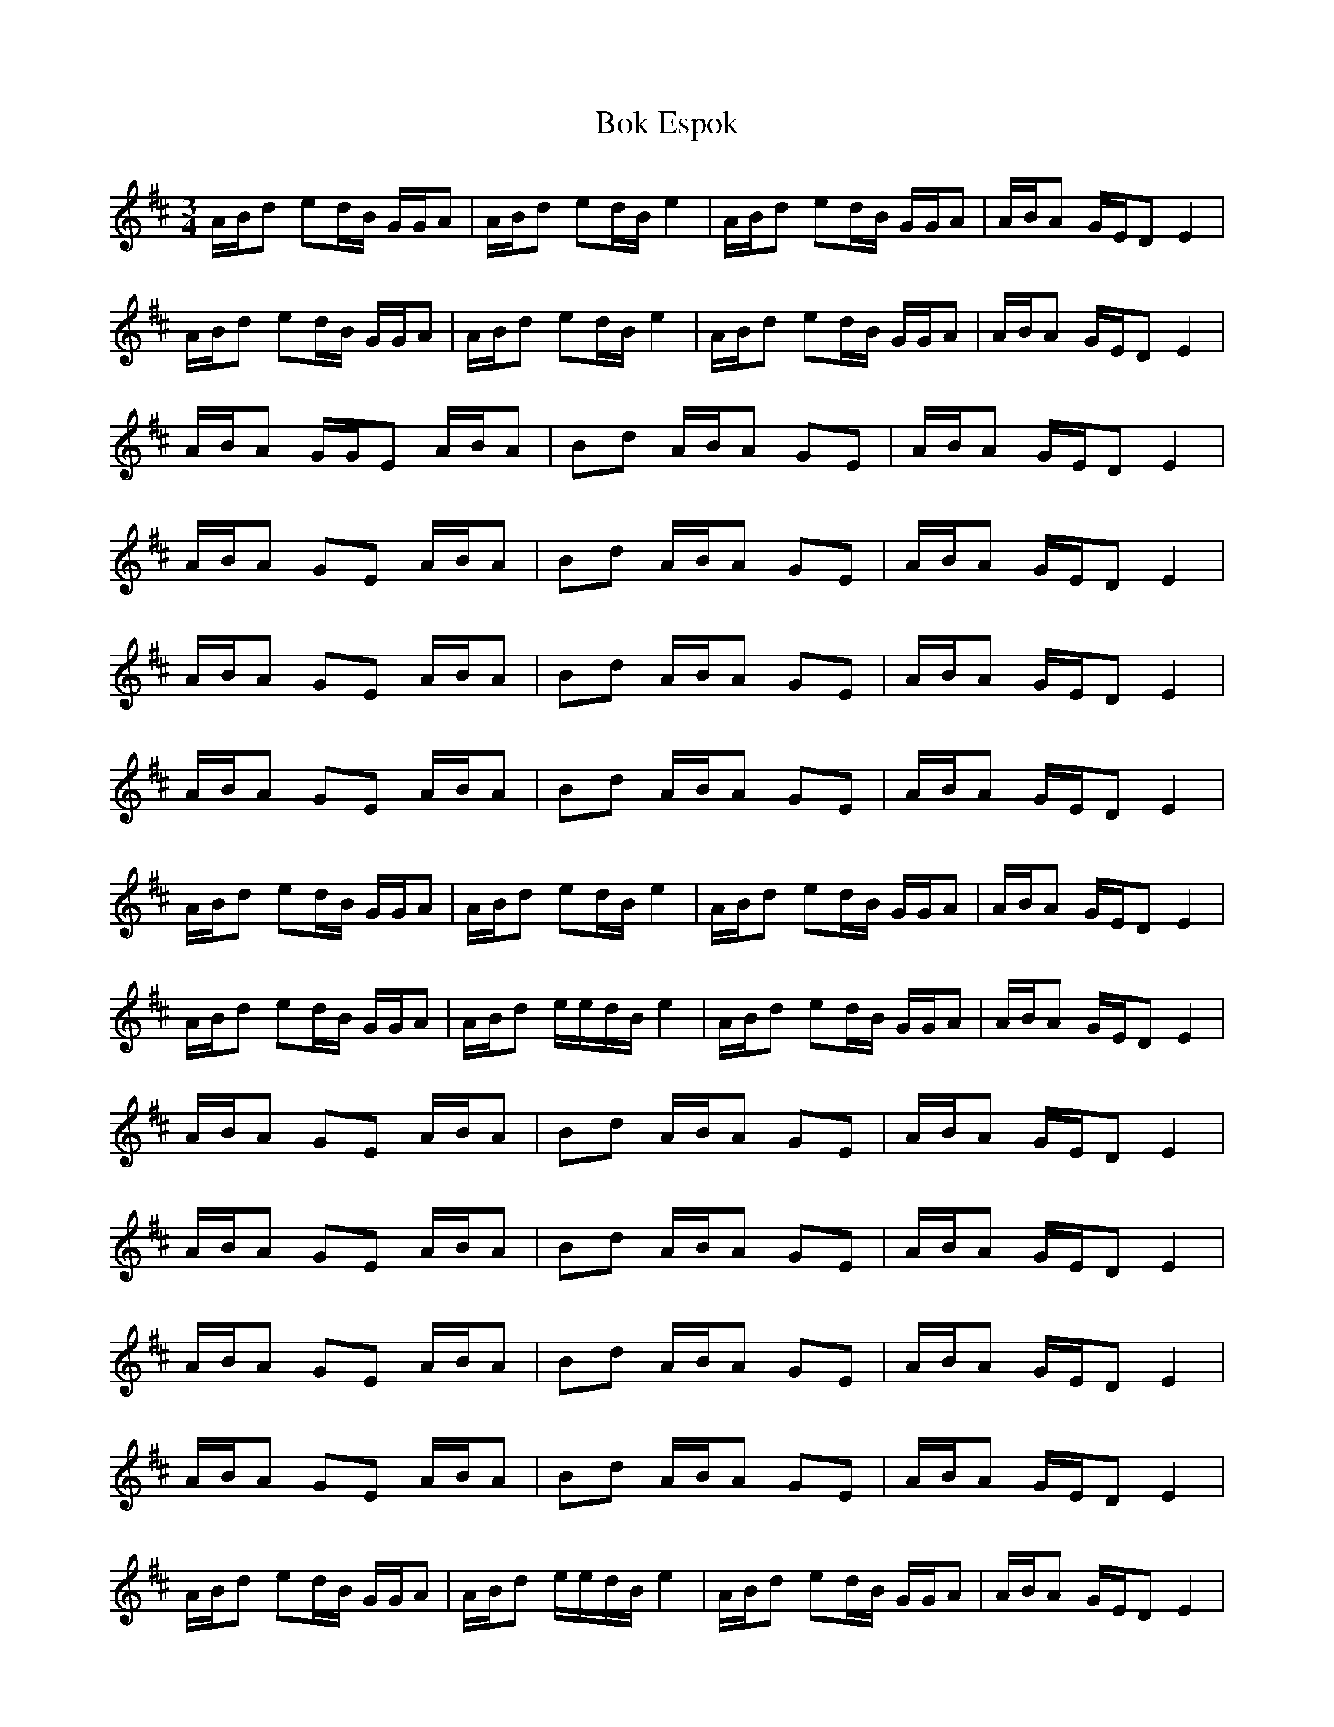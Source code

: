 G: flute
Z: Erzbir
F: https://github.com/Erzbir/music-library
S: The second part of Fly performed by Brian Fennigan with A whistle
N: The original key is Bmin
N: This version is for D whistle
X: 2
T: Bok Espok
R: waltz
M: 3/4
L: 1/8
K: Edor
A/B/d ed/B/ G/G/A | A/B/d ed/B/ e2 | A/B/d ed/B/ G/G/A | A/B/A G/E/D E2 |
A/B/d ed/B/ G/G/A | A/B/d ed/B/ e2 | A/B/d ed/B/ G/G/A | A/B/A G/E/D E2 |
A/B/A G/G/E A/B/A | Bd A/B/A GE | A/B/A G/E/D E2 |
A/B/A GE A/B/A | Bd A/B/A GE | A/B/A G/E/D E2 |
A/B/A GE A/B/A | Bd A/B/A GE | A/B/A G/E/D E2 |
A/B/A GE A/B/A | Bd A/B/A GE | A/B/A G/E/D E2 |
A/B/d ed/B/ G/G/A | A/B/d ed/B/ e2 | A/B/d ed/B/ G/G/A | A/B/A G/E/D E2 |
A/B/d ed/B/ G/G/A | A/B/d e/e/d/B/ e2 | A/B/d ed/B/ G/G/A | A/B/A G/E/D E2 |
A/B/A GE A/B/A | Bd A/B/A GE | A/B/A G/E/D E2 |
A/B/A GE A/B/A | Bd A/B/A GE | A/B/A G/E/D E2 |
A/B/A GE A/B/A | Bd A/B/A GE | A/B/A G/E/D E2 |
A/B/A GE A/B/A | Bd A/B/A GE | A/B/A G/E/D E2 |
A/B/d ed/B/ G/G/A | A/B/d e/e/d/B/ e2 | A/B/d ed/B/ G/G/A | A/B/A G/E/D E2 |
A/B/d ed/B/ G/G/A | A/B/d e g e2 | A/B/d ed/B/ GA | A/B/A G/E/D E2 |
A/B/A GE A/B/A | Bd A/B/A GE | A/B/A G/E/D E2 |
A/B/A GE A/B/A | Bd A/B/A GE | A/B/A G/E/D E2 |
A/B/A GE A/B/A | Bd A/B/A GE | A/B/A G/E/D E2 |
A/B/A GE A/B/A | Bd A/B/A GE | A/B/A G/E/D E2 |
